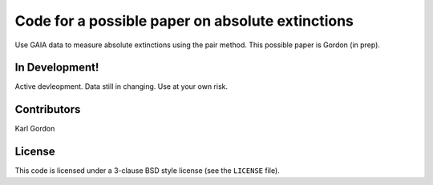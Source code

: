 Code for a possible paper on absolute extinctions
=================================================

Use GAIA data to measure absolute extinctions using
the pair method.
This possible paper is Gordon (in prep).

In Development!
---------------

Active devleopment.
Data still in changing.
Use at your own risk.

Contributors
------------
Karl Gordon

License
-------

This code is licensed under a 3-clause BSD style license (see the
``LICENSE`` file).
